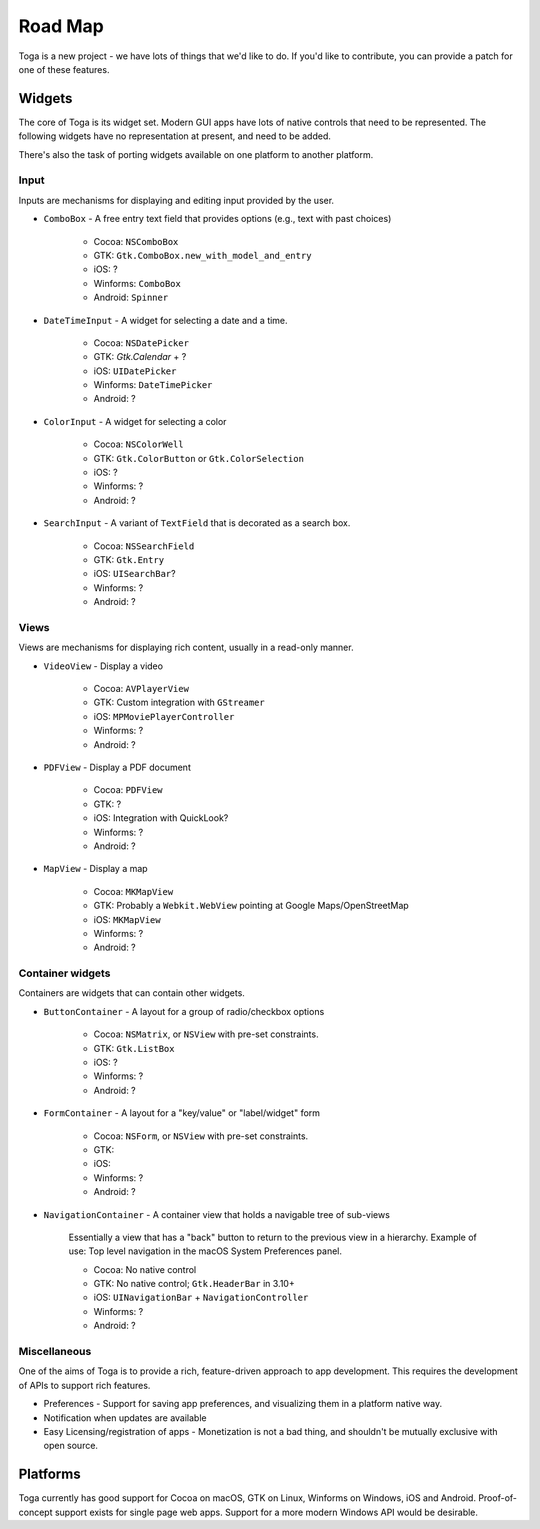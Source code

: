 ========
Road Map
========

Toga is a new project - we have lots of things that we'd like to do. If
you'd like to contribute, you can provide a patch for one of these features.

Widgets
-------

The core of Toga is its widget set. Modern GUI apps have lots of native
controls that need to be represented. The following widgets have no
representation at present, and need to be added.

There's also the task of porting widgets available on one platform to
another platform.

Input
~~~~~

Inputs are mechanisms for displaying and editing input provided by the user.

* ``ComboBox`` - A free entry text field that provides options (e.g., text with past choices)

    - Cocoa: ``NSComboBox``
    - GTK: ``Gtk.ComboBox.new_with_model_and_entry``
    - iOS: ?
    - Winforms: ``ComboBox``
    - Android: ``Spinner``

* ``DateTimeInput`` - A widget for selecting a date and a time.

    - Cocoa: ``NSDatePicker``
    - GTK: `Gtk.Calendar` + ?
    - iOS: ``UIDatePicker``
    - Winforms: ``DateTimePicker``
    - Android: ?

* ``ColorInput`` - A widget for selecting a color

    - Cocoa: ``NSColorWell``
    - GTK: ``Gtk.ColorButton`` or ``Gtk.ColorSelection``
    - iOS: ?
    - Winforms: ?
    - Android: ?

* ``SearchInput`` - A variant of ``TextField`` that is decorated as a search box.

    - Cocoa: ``NSSearchField``
    - GTK: ``Gtk.Entry``
    - iOS: ``UISearchBar``?
    - Winforms: ?
    - Android: ?

Views
~~~~~

Views are mechanisms for displaying rich content,
usually in a read-only manner.

* ``VideoView`` - Display a video

    - Cocoa: ``AVPlayerView``
    - GTK: Custom integration with ``GStreamer``
    - iOS: ``MPMoviePlayerController``
    - Winforms: ?
    - Android: ?

* ``PDFView`` - Display a PDF document

    - Cocoa: ``PDFView``
    - GTK: ?
    - iOS: Integration with QuickLook?
    - Winforms: ?
    - Android: ?

* ``MapView`` - Display a map

    - Cocoa: ``MKMapView``
    - GTK: Probably a ``Webkit.WebView`` pointing at Google Maps/OpenStreetMap
    - iOS: ``MKMapView``
    - Winforms: ?
    - Android: ?


Container widgets
~~~~~~~~~~~~~~~~~

Containers are widgets that can contain other widgets.

* ``ButtonContainer`` - A layout for a group of radio/checkbox options

    - Cocoa: ``NSMatrix``, or ``NSView`` with pre-set constraints.
    - GTK: ``Gtk.ListBox``
    - iOS: ?
    - Winforms: ?
    - Android: ?

* ``FormContainer`` - A layout for a "key/value" or "label/widget" form

    - Cocoa: ``NSForm``, or ``NSView`` with pre-set constraints.
    - GTK:
    - iOS:
    - Winforms: ?
    - Android: ?

* ``NavigationContainer`` - A container view that holds a navigable tree of sub-views

    Essentially a view that has a "back" button to return to the previous view
    in a hierarchy. Example of use: Top level navigation in the macOS System
    Preferences panel.

    - Cocoa: No native control
    - GTK: No native control; ``Gtk.HeaderBar`` in 3.10+
    - iOS: ``UINavigationBar`` + ``NavigationController``
    - Winforms: ?
    - Android: ?

Miscellaneous
~~~~~~~~~~~~~

One of the aims of Toga is to provide a rich, feature-driven approach to
app development. This requires the development of APIs to support rich
features.

* Preferences - Support for saving app preferences, and visualizing them in a
  platform native way.

* Notification when updates are available

* Easy Licensing/registration of apps - Monetization is not a bad thing, and
  shouldn't be mutually exclusive with open source.

Platforms
---------

Toga currently has good support for Cocoa on macOS, GTK on Linux, Winforms on
Windows, iOS and Android. Proof-of-concept support exists for single page web
apps. Support for a more modern Windows API would be desirable.
